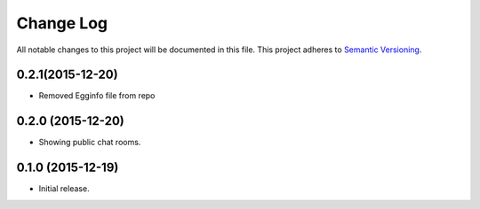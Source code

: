 Change Log
==========

All notable changes to this project will be documented in this file.  
This project adheres to `Semantic Versioning <http://semver.org/>`_.

0.2.1(2015-12-20)
-----------------
* Removed Egginfo file from repo

0.2.0 (2015-12-20)
------------------
* Showing public chat rooms.

0.1.0 (2015-12-19)
------------------
* Initial release.
